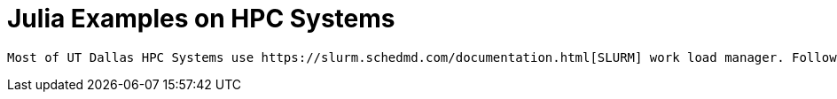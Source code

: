# Julia Examples on HPC Systems

 Most of UT Dallas HPC Systems use https://slurm.schedmd.com/documentation.html[SLURM] work load manager. Following are some of the 
